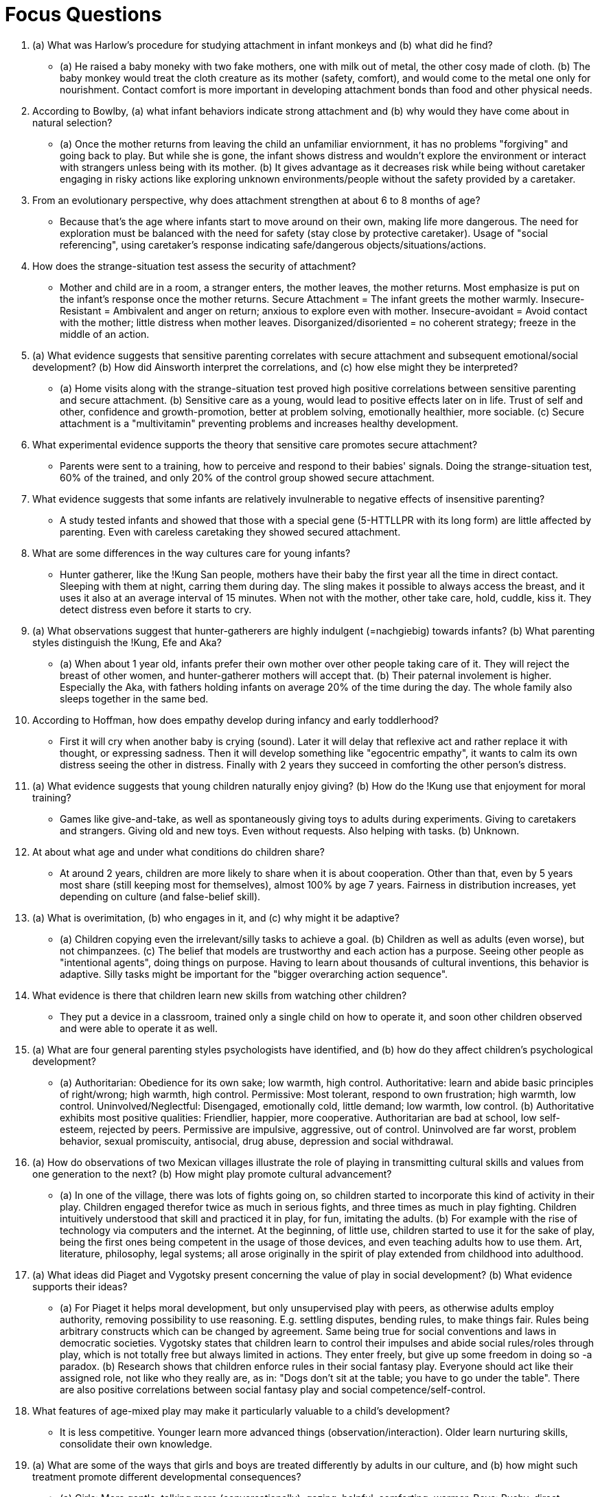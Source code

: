= Focus Questions

. (a) What was Harlow's procedure for studying attachment in infant monkeys and (b) what did he find?
** [hiddenAnswer]#(a) He raised a baby moneky with two fake mothers, one with milk out of metal, the other cosy made of cloth. (b) The baby monkey would treat the cloth creature as its mother (safety, comfort), and would come to the metal one only for nourishment. Contact comfort is more important in developing attachment bonds than food and other physical needs.#

. According to Bowlby, (a) what infant behaviors indicate strong attachment and (b) why would they have come about in natural selection?
** [hiddenAnswer]#(a) Once the mother returns from leaving the child an unfamiliar enviornment, it has no problems "forgiving" and going back to play. But while she is gone, the infant shows distress and wouldn't explore the environment or interact with strangers unless being with its mother. (b) It gives advantage as it decreases risk while being without caretaker engaging in risky actions like exploring unknown environments/people without the safety provided by a caretaker.#

. From an evolutionary perspective, why does attachment strengthen at about 6 to 8 months of age?
** [hiddenAnswer]#Because that's the age where infants start to move around on their own, making life more dangerous. The need for exploration must be balanced with the need for safety (stay close by protective caretaker). Usage of "social referencing", using caretaker's response indicating safe/dangerous objects/situations/actions.#

. How does the strange-situation test assess the security of attachment?
** [hiddenAnswer]#Mother and child are in a room, a stranger enters, the mother leaves, the mother returns. Most emphasize is put on the infant's response once the mother returns. Secure Attachment = The infant greets the mother warmly. Insecure-Resistant = Ambivalent and anger on return; anxious to explore even with mother. Insecure-avoidant = Avoid contact with the mother; little distress when mother leaves. Disorganized/disoriented = no coherent strategy; freeze in the middle of an action.#

. (a) What evidence suggests that sensitive parenting correlates with secure attachment and subsequent emotional/social development? (b) How did Ainsworth interpret the correlations, and (c) how else might they be interpreted?
** [hiddenAnswer]#(a) Home visits along with the strange-situation test proved high positive correlations between sensitive parenting and secure attachment. (b) Sensitive care as a young, would lead to positive effects later on in life. Trust of self and other, confidence and growth-promotion, better at problem solving, emotionally healthier, more sociable. (c) Secure attachment is a "multivitamin" preventing problems and increases healthy development.#

. What experimental evidence supports the theory that sensitive care promotes secure attachment?
** [hiddenAnswer]#Parents were sent to a training, how to perceive and respond to their babies' signals. Doing the strange-situation test, 60% of the trained, and only 20% of the control group showed secure attachment.#

. What evidence suggests that some infants are relatively invulnerable to negative effects of insensitive parenting?
** [hiddenAnswer]#A study tested infants and showed that those with a special gene (5-HTTLLPR with its long form) are little affected by parenting. Even with careless caretaking they showed secured attachment.#

. What are some differences in the way cultures care for young infants?
** [hiddenAnswer]#Hunter gatherer, like the !Kung San people, mothers have their baby the first year all the time in direct contact. Sleeping with them at night, carring them during day. The sling makes it possible to always access the breast, and it uses it also at an average interval of 15 minutes. When not with the mother, other take care, hold, cuddle, kiss it. They detect distress even before it starts to cry.#

. (a) What observations suggest that hunter-gatherers are highly indulgent (=nachgiebig) towards infants? (b) What parenting styles distinguish the !Kung, Efe and Aka?
** [hiddenAnswer]#(a) When about 1 year old, infants prefer their own mother over other people taking care of it. They will reject the breast of other women, and hunter-gatherer mothers will accept that. (b) Their paternal involement is higher. Especially the Aka, with fathers holding infants on average 20% of the time during the day. The whole family also sleeps together in the same bed.#

. According to Hoffman, how does empathy develop during infancy and early toddlerhood?
** [hiddenAnswer]#First it will cry when another baby is crying (sound). Later it will delay that reflexive act and rather replace it with thought, or expressing sadness. Then it will develop something like "egocentric empathy", it wants to calm its own distress seeing the other in distress. Finally with 2 years they succeed in comforting the other person's distress.#

. (a) What evidence suggests that young children naturally enjoy giving? (b) How do the !Kung use that enjoyment for moral training?
** [hiddenAnswer]#Games like give-and-take, as well as spontaneously giving toys to adults during experiments. Giving to caretakers and strangers. Giving old and new toys. Even without requests. Also helping with tasks. (b) Unknown.#

. At about what age and under what conditions do children share?
** [hiddenAnswer]#At around 2 years, children are more likely to share when it is about cooperation. Other than that, even by 5 years most share (still keeping most for themselves), almost 100% by age 7 years. Fairness in distribution increases, yet depending on culture (and false-belief skill).#

. (a) What is overimitation, (b) who engages in it, and (c) why might it be adaptive?
** [hiddenAnswer]#(a) Children copying even the irrelevant/silly tasks to achieve a goal. (b) Children as well as adults (even worse), but not chimpanzees. (c) The belief that models are trustworthy and each action has a purpose. Seeing other people as "intentional agents", doing things on purpose. Having to learn about thousands of cultural inventions, this behavior is adaptive. Silly tasks might be important for the "bigger overarching action sequence".#

. What evidence is there that children learn new skills from watching other children?
** [hiddenAnswer]#They put a device in a classroom, trained only a single child on how to operate it, and soon other children observed and were able to operate it as well.#

. (a) What are four general parenting styles psychologists have identified, and (b) how do they affect children’s psychological development?
** [hiddenAnswer]#(a) Authoritarian: Obedience for its own sake; low warmth, high control. Authoritative: learn and abide basic principles of right/wrong; high warmth, high control. Permissive: Most tolerant, respond to own frustration; high warmth, low control. Uninvolved/Neglectful: Disengaged, emotionally cold, little demand; low warmth, low control. (b) Authoritative exhibits most positive qualities: Friendlier, happier, more cooperative. Authoritarian are bad at school, low self-esteem, rejected by peers. Permissive are impulsive, aggressive, out of control. Uninvolved are far worst, problem behavior, sexual promiscuity, antisocial, drug abuse, depression and social withdrawal.#

. (a) How do observations of two Mexican villages illustrate the role of playing in transmitting cultural skills and values from one generation to the next? (b) How might play promote cultural advancement?
** [hiddenAnswer]#(a) In one of the village, there was lots of fights going on, so children started to incorporate this kind of activity in their play. Children engaged therefor twice as much in serious fights, and three times as much in play fighting. Children intuitively understood that skill and practiced it in play, for fun, imitating the adults. (b) For example with the rise of technology via computers and the internet. At the beginning, of little use, children started to use it for the sake of play, being the first ones being competent in the usage of those devices, and even teaching adults how to use them. Art, literature, philosophy, legal systems; all arose originally in the spirit of play extended from childhood into adulthood.#

. (a) What ideas did Piaget and Vygotsky present concerning the value of play in social development? (b) What evidence supports their ideas?
** [hiddenAnswer]#(a) For Piaget it helps moral development, but only unsupervised play with peers, as otherwise adults employ authority, removing possibility to use reasoning. E.g. settling disputes, bending rules, to make things fair. Rules being arbitrary constructs which can be changed by agreement. Same being true for social conventions and laws in democratic societies. Vygotsky states that children learn to control their impulses and abide social rules/roles through play, which is not totally free but always limited in actions. They enter freely, but give up some freedom in doing so -a paradox. (b) Research shows that children enforce rules in their social fantasy play. Everyone should act like their assigned role, not like who they really are, as in: "Dogs don't sit at the table; you have to go under the table". There are also positive correlations between social fantasy play and social competence/self-control.#

. What features of age-mixed play may make it particularly valuable to a child’s development?
** [hiddenAnswer]#It is less competitive. Younger learn more advanced things (observation/interaction). Older learn nurturing skills, consolidate their own knowledge.#

. (a) What are some of the ways that girls and boys are treated differently by adults in our culture, and (b) how might such treatment promote different developmental consequences?
** [hiddenAnswer]#(a) Girls: More gentle, talking more (conversationally), gazing, helpful, comforting, warmer. Boys: Pushy, direct commands, explain things, expect independence (no help/support). (b) Girls become: More affectionate. Boys become: More self-reliant, jobs (math, science).#

. How do children mold themselves according to their understanding of gender differences?
** [hiddenAnswer]#Through gender identity: Children know their gender and behave based on culture's stereotypes. They project themselves cleary as male/female. Modeling people's behavior, often exaggerating male-female differences. Asking for a gender-atypical task, they execute it in a clearly distinguish style.#

. (a) What function might children’s self-segregation by gender serve? (b) In our culture, why might boys avoid playing with girls more than the reverse?
** [hiddenAnswer]#(a) Better to practice masculine/feminine typical activities with same-sex peers. (b) That asymmetry may stem from male roles being seen as superior to female ones. Also visible in women in Western culture moving into exclusively masculine roles.#

. (a) In what ways can girls' and boys' peer groups be thought of as separate subcultures? (b) Why might differences in boys' and girls' play be greater in age-segregated settings than in age-mixed settings?
** [hiddenAnswer]#(a) They have their own values, pushing members into developmental lines. Boy groups are large, hierarchical, competitive ("king of the hill"). Girl groups are smaller, intimate, cooperative ("jump rope"). (b) As stated earlier, age-mixed play leads to less competition and more collaboration (would stand no chance anyways, so there is no fun in defeating), teaching and helping each other, which enables these two subgroups to interact more.#

. What is the typical nature of so-called adolescent rebellion against parents?
** [hiddenAnswer]#Free from immediate parent's controls (fear of sex, drugs, automobiles); authority. Wanting to be treated like adults; respect. It usually comes with physical changes of puberty, rather chronological age#

. (a) What evidence suggests that peer pressure can have negative and positive effects? (b) What difference in attitude about peer pressure is reported to exist in China compared to the United States?
** [hiddenAnswer]#(a) Negative: Be more similar, even with risky/unhealthy behavior (drugs, sex), which is partly due to selection rather conformity (I choose similar friends). Positive: The opposite is also the case, getting similar and engaging more in healthy behavior. (b) Chinese parents regard peer pressure more positively. Their high value on academic achievement, doing homework together, encouraging each other (which is rare in the US).#

. What are two theories about how adolescents' segregation from adults might contribute to their recklessness and delinquency?
** [hiddenAnswer]#It might be because of rather modern reasons, and nothing to do with natural selection: Early onset of pubert along with delayed acceptance into legitimate adult society. Sex, drugs, crime; are considered "adult activities", especially crime which brings money and material goods, thus adult-like status. +
Another theory, compensating for a flaw in the previous one (e.g. adults don't ride a train on top of it), claims that adolescents want rather be set apart, being more concerned being accepted by peers, the next generation of adults. Our culture's segregation of adolescents from adults being a main driver, each with its own subcultural values. +
Yet another theory explains it via a neurological basis: Competing brain systems, the cognitive-control network versus the socio-emotional network.#

. How have Wilson and Daly explained the recklessness and delinquency of adolescent males in evolutionary terms?
** [hiddenAnswer]#More risky behavior means higher status means more offspring Studies have shown that women indeed feel more sexually attracted to men who behave risky and in adventurous actions, even if they serve no social good. Thinking about the advantage of taking risks while hunting or in defense of the tribe. It also seems to be the case, that men are more willing to respond violently to an insult if there are more people present.#

. (a) How did Kohlberg assess moral reasoning? (b) How can his stages be described as the successive broadening of one's social perspective? (c) How does research using Kohlberg's system help explain adolescent idealism?
** [hiddenAnswer]#(a) By posing hypothetical dilemmas to people and ask how and why they should act. E.g. to steal or not to steal a certain drug to safe your partner. (b) It continuously broadens, starting with me, others directly, others indirectly, society, and finally humankind. It is in order, first the previous need to be arrived in order to succeed to the next. (c) Moral reasoning is different from moral action, they are independent. Being able to think abstractly about moral issues does help account for adolescent idealism. Adolescents on higher levels are more likely to help others.#

. What correlations have been observed between sex education and rates of teenage pregnancy?
** [hiddenAnswer]#The US has the lowest sex education, lowest use of birth control and highest teenage pregnancy rate of any industrialized nation. Germany, France, Netherlands have less than 1/4 of the US, yet sexual activity is the same.#

. How can the sex difference in desire for uncommitted sex be explained in evolutionary terms?
** [hiddenAnswer]#Parental investment: A woman has to be pregnant and (usually) take care of the baby, whereas a man can happily walk away right after the sexual intercourse. She is at least "blocked" for 9 months, whereas he is ready within moments to reproduce again.#

. (a) How can sexual restraint and promiscuity, in both sexes, be explained as adaptations to different life conditions? (b) What evidence suggests that the presence or absence of a father at home, during childhood, may tip the balance toward one strategy or the other?
** [hiddenAnswer]#(a) First of all: There is lots of variation. Also it often depends on the strategy of the other sex. Promiscuity is common where men devote little care, and sexual restraint is more common where men devote much care. (b) The presence of a father leads girls to assume men are trustworthy, and for boys that they are those trustworthy providers, resulting in sexual restraint. Without a father, they rather stay in superficial, sexual short-term relationships. Boys don't think it's their responsibility, going on "sexual conquests", which might not be conscious but expressed by behavior.#

. (a) How is romantic love like infant attachment? (b) What evidence suggests continuity in attachment quality between infancy and adulthood?
** [hiddenAnswer]#(a) The close physical contact, caressing, eye gazing, even cooing and baby talk are all common to form both forms of relationships. A sense of fusion and a feeling of exclusivity. Feeling secure/confident when being together, and even physiological evidence of distress when separated. (b) Questionnaires showed when parent relationships were warm and secure, typically describe romantic relationships in similar terms; analogous to anxieties/ambiguities. People form mental models of close relationships based on early experiences (caregivers) and carry those into adult relationships. It could also be the other way round: adult experiences coloring childhood memories.#

. (a) What are some characteristics of happily married couples? (b) Why might marital happiness depend even more on the husband's capacity to adjust that on the wife's?
** [hiddenAnswer]#(a) They like each other, think also of friends/confidants, using "we" more than "I", interdependence over independence. Individual commitment, willingness to go more than halfway to carry the marriage through difficult times. Argue same amount, but more constructively. Listen carefully, solving (rather winning) problems, respect each other's views, not bringing up past hurts/grievances (irrelevant to the issue), intersperse arguments with positive comments/humor (to reduce tension). Disagreement/stress tends to draw together. (b) Wives perceive/respond the husband's unspoken needs, but he doesn't to hers.#

. (a) What evidence suggests that the type of job one has can alter one's way of thinking and (b) style of parenting and (c) can influence the development of one's children?
** [hiddenAnswer]#(a) A massive, long-term study showed that high self-directed jobs lead to more intellectually flexibility in all areas of life, with themselves and others. (b) They became more democratic (less authoritarian) towards children. Less concerned with obedience for its own sake, more concerned with children's decision making abilities. (c) Children themselves were more self-directed and less conforming.#

. (a) What difference has been found between husbands' and wives' enjoyment of out-of-home and at-home work? (b) How did the researchers explain that difference?
** [hiddenAnswer]#(a) Wives enjoy more out-of-home work, husbands enjoy more at-home work. (b) Because of perceptions of choices and obligations: Husbands didn't see at-home work as their responsibility, thus doing it to help out, freely. Same for wives, they believe that out-of-home work was optional. As the traditional stereotype goes: Men "slave" at work and come home to relax; women "slave" at home and go out to relax. Independent of the activity itself, but rather about the feeling of choice/obligation.#

. How does the socioemotional selectivity theory account for elderly people's generally high satisfaction with life?
** [hiddenAnswer]#They show less anger, preserve relationships (deepen the important ones, get rid of broader social network), enjoy work more, less concerned with the "rat race" (impressing others), more focus on day-to-day work. Also in romantic relationships, they impress less, improve less, or dominate each other.#

. How might selective attention and selective memory contribute to satisfaction in old age?
** [hiddenAnswer]#Positivity bias: Attend more to positive stimuli and also remember those better; regulating their emotions in a positive direction. Evaluating events more positively.#

== Think Critically

. (a) What is attachment and (b) why might it be so important for human development? (c) Why might attachment early in life affect social relations in adulthood?
** [hiddenAnswer]#(a) The way we bond with others, primarily with our caretakers (mothers) and later on also with our romantic partners. (b) It defines the way we basically shape any form of human relationship. (c) Because we use it as a future mental concept, applying what we've learned as children later on also in adulthood.#

. Do psychological differences in gender have a basis in biology or are they entirely socially constructed?
** [hiddenAnswer]#Both. There is a biological (evolutionary) difference, which is furthermore strengthened by the socio-cultural environment.#

. Is adolescence a "true" developmental stage, characteristic of our species, or is it primarily a social construction, invented by cultures in which additional education is required before taking on adult roles?
** [hiddenAnswer]#It could be argued, that all kind of stages are mere concepts developed by humans, as in: The separation is artificial, yet useful. Having that said, it is not a true developmental stage, as it lacks a clear cut line on a biological/physical level. Yet there can be clear markers defined which would define that stage.#
